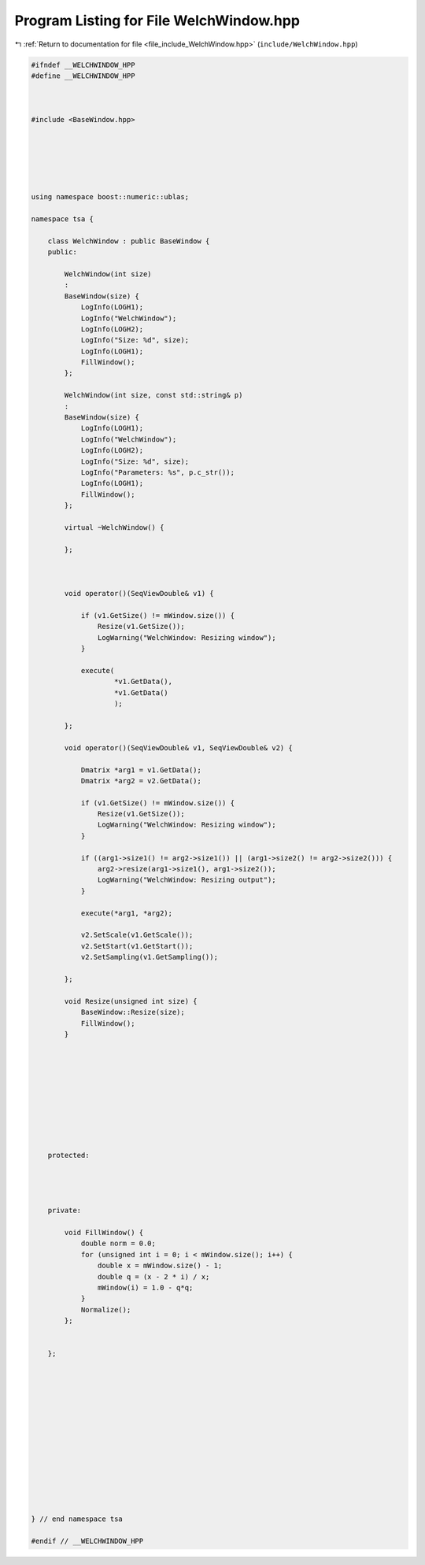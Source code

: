 
.. _program_listing_file_include_WelchWindow.hpp:

Program Listing for File WelchWindow.hpp
========================================

|exhale_lsh| :ref:`Return to documentation for file <file_include_WelchWindow.hpp>` (``include/WelchWindow.hpp``)

.. |exhale_lsh| unicode:: U+021B0 .. UPWARDS ARROW WITH TIP LEFTWARDS

.. code-block:: none

   
   #ifndef __WELCHWINDOW_HPP
   #define __WELCHWINDOW_HPP
   
   
   
   #include <BaseWindow.hpp>
   
   
   
   
   
   
   using namespace boost::numeric::ublas;
   
   namespace tsa {
   
       class WelchWindow : public BaseWindow {
       public:
   
           WelchWindow(int size)
           :
           BaseWindow(size) {
               LogInfo(LOGH1);
               LogInfo("WelchWindow");
               LogInfo(LOGH2);
               LogInfo("Size: %d", size);
               LogInfo(LOGH1);
               FillWindow();
           };
   
           WelchWindow(int size, const std::string& p)
           :
           BaseWindow(size) {
               LogInfo(LOGH1);
               LogInfo("WelchWindow");
               LogInfo(LOGH2);
               LogInfo("Size: %d", size);
               LogInfo("Parameters: %s", p.c_str());
               LogInfo(LOGH1);
               FillWindow();
           };
   
           virtual ~WelchWindow() {
   
           };
   
   
   
           void operator()(SeqViewDouble& v1) {
   
               if (v1.GetSize() != mWindow.size()) {
                   Resize(v1.GetSize());
                   LogWarning("WelchWindow: Resizing window");
               }
   
               execute(
                       *v1.GetData(),
                       *v1.GetData()
                       );
   
           };
   
           void operator()(SeqViewDouble& v1, SeqViewDouble& v2) {
   
               Dmatrix *arg1 = v1.GetData();
               Dmatrix *arg2 = v2.GetData();
   
               if (v1.GetSize() != mWindow.size()) {
                   Resize(v1.GetSize());
                   LogWarning("WelchWindow: Resizing window");
               }
   
               if ((arg1->size1() != arg2->size1()) || (arg1->size2() != arg2->size2())) {
                   arg2->resize(arg1->size1(), arg1->size2());
                   LogWarning("WelchWindow: Resizing output");
               }
   
               execute(*arg1, *arg2);
   
               v2.SetScale(v1.GetScale());
               v2.SetStart(v1.GetStart());
               v2.SetSampling(v1.GetSampling());
   
           };
   
           void Resize(unsigned int size) {
               BaseWindow::Resize(size);
               FillWindow();
           }
   
   
   
   
   
   
   
   
   
   
       protected:
   
   
   
   
       private:
   
           void FillWindow() {
               double norm = 0.0;
               for (unsigned int i = 0; i < mWindow.size(); i++) {
                   double x = mWindow.size() - 1;
                   double q = (x - 2 * i) / x;
                   mWindow(i) = 1.0 - q*q;
               }
               Normalize();
           };
   
   
       };
   
   
   
   
   
   
   
   
   
   
   
   
   
   
   } // end namespace tsa
   
   #endif // __WELCHWINDOW_HPP
